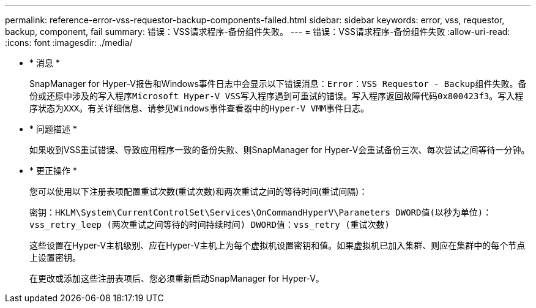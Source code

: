 ---
permalink: reference-error-vss-requestor-backup-components-failed.html 
sidebar: sidebar 
keywords: error, vss, requestor, backup, component, fail 
summary: 错误：VSS请求程序-备份组件失败。 
---
= 错误：VSS请求程序-备份组件失败
:allow-uri-read: 
:icons: font
:imagesdir: ./media/


* * 消息 *
+
SnapManager for Hyper-V报告和Windows事件日志中会显示以下错误消息：`Error：VSS Requestor - Backup组件失败。备份或还原中涉及的写入程序Microsoft Hyper-V VSS写入程序遇到可重试的错误。写入程序返回故障代码0x800423f3。写入程序状态为XXX。有关详细信息、请参见Windows事件查看器中的Hyper-V VMM事件日志。`

* * 问题描述 *
+
如果收到VSS重试错误、导致应用程序一致的备份失败、则SnapManager for Hyper-V会重试备份三次、每次尝试之间等待一分钟。

* * 更正操作 *
+
您可以使用以下注册表项配置重试次数(重试次数)和两次重试之间的等待时间(重试间隔)：

+
`密钥：HKLM\System\CurrentControlSet\Services\OnCommandHyperV\Parameters DWORD值(以秒为单位)：vss_retry_leep (两次重试之间等待的时间持续时间) DWORD值：vss_retry (重试次数)`

+
这些设置在Hyper-V主机级别、应在Hyper-V主机上为每个虚拟机设置密钥和值。如果虚拟机已加入集群、则应在集群中的每个节点上设置密钥。

+
在更改或添加这些注册表项后、您必须重新启动SnapManager for Hyper-V。


